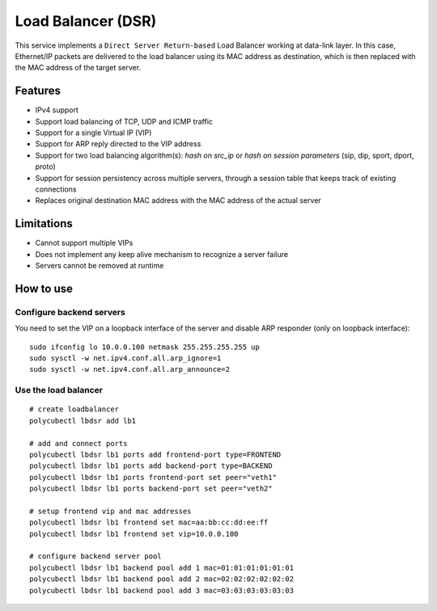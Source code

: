 Load Balancer (DSR)
===================

This service implements a ``Direct Server Return-based`` Load Balancer working at data-link layer.
In this case, Ethernet/IP packets are delivered to the load balancer using its MAC address as destination, which is then replaced with the MAC address of the target server.

Features
--------
- IPv4 support
- Support load balancing of TCP, UDP and ICMP traffic
- Support for a single Virtual IP (VIP)
- Support for ARP reply directed to the VIP address
- Support for two load balancing algorithm(s):  `hash on src_ip` or `hash on session parameters` (sip, dip, sport, dport, proto)
- Support for session persistency across multiple servers, through a session table that keeps track of existing connections
- Replaces original destination MAC address with the MAC address of the actual server

Limitations
-----------
- Cannot support multiple VIPs
- Does not implement any keep alive mechanism to recognize a server failure
- Servers cannot be removed at runtime

How to use
----------

Configure backend servers
^^^^^^^^^^^^^^^^^^^^^^^^^
You need to set the VIP on a loopback interface of the server and disable ARP responder (only on loopback interface):

::

    sudo ifconfig lo 10.0.0.100 netmask 255.255.255.255 up
    sudo sysctl -w net.ipv4.conf.all.arp_ignore=1
    sudo sysctl -w net.ipv4.conf.all.arp_announce=2


Use the load balancer
^^^^^^^^^^^^^^^^^^^^^

::

    # create loadbalancer
    polycubectl lbdsr add lb1

    # add and connect ports
    polycubectl lbdsr lb1 ports add frontend-port type=FRONTEND
    polycubectl lbdsr lb1 ports add backend-port type=BACKEND
    polycubectl lbdsr lb1 ports frontend-port set peer="veth1"
    polycubectl lbdsr lb1 ports backend-port set peer="veth2"

    # setup frontend vip and mac addresses
    polycubectl lbdsr lb1 frontend set mac=aa:bb:cc:dd:ee:ff
    polycubectl lbdsr lb1 frontend set vip=10.0.0.100

    # configure backend server pool
    polycubectl lbdsr lb1 backend pool add 1 mac=01:01:01:01:01:01
    polycubectl lbdsr lb1 backend pool add 2 mac=02:02:02:02:02:02
    polycubectl lbdsr lb1 backend pool add 3 mac=03:03:03:03:03:03


